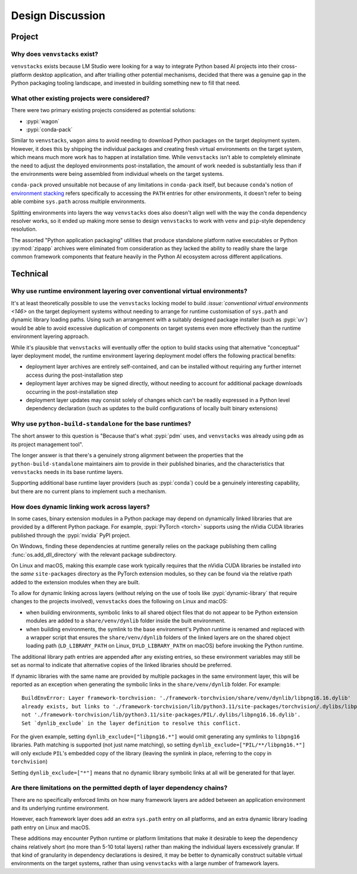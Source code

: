 -----------------
Design Discussion
-----------------

.. meta::
   :og:title: venvstacks Design - venvstacks Documentation
   :og:type: website
   :og:url: https://venvstacks.lmstudio.ai/design/
   :og:description: venvstacks Design Discussion - venvstacks Documentation

Project
=======

Why does ``venvstacks`` exist?
------------------------------

``venvstacks`` exists because LM Studio were looking for a way
to integrate Python based AI projects into their cross-platform
desktop application, and after trialling other potential mechanisms,
decided that there was a genuine gap in the Python packaging tooling
landscape, and invested in building something new to fill that need.


What other existing projects were considered?
---------------------------------------------

There were two primary existing projects considered as potential
solutions:

* :pypi:`wagon`
* :pypi:`conda-pack`

Similar to ``venvstacks``, ``wagon`` aims to avoid needing to download
Python packages on the target deployment system. However, it does
this by shipping the individual packages and creating fresh virtual
environments on the target system, which means much more work has to
happen at installation time. While ``venvstacks`` isn't able to completely
eliminate the need to adjust the deployed environments post-installation,
the amount of work needed is substantially less than if the environments
were being assembled from individual wheels on the target systems.

``conda-pack`` proved unsuitable not because of any limitations in
``conda-pack`` itself, but because ``conda``'s notion of
`environment stacking <https://docs.conda.io/projects/conda/en/latest/user-guide/tasks/manage-environments.html#nested-activation>`__
refers specifically to accessing the ``PATH`` entries for other
environments, it doesn't refer to being able combine ``sys.path``
across multiple environments.

Splitting environments into layers the way ``venvstacks`` does
also doesn't align well with the way the ``conda`` dependency
resolver works, so it ended up making more sense to design
``venvstacks`` to work with ``venv`` and ``pip``-style dependency
resolution.

The assorted "Python application packaging" utilities that produce
standalone platform native executables or Python :py:mod:`zipapp`
archives were eliminated from consideration as they lacked the ability
to readily share the large common framework components that feature
heavily in the Python AI ecosystem across different applications.


Technical
=========

Why use runtime environment layering over conventional virtual environments?
----------------------------------------------------------------------------

It's at least theoretically possible to use the ``venvstacks`` locking model
to build `:issue:`conventional virtual environments <146>` on the target
deployment systems without needing to arrange for runtime customisation of
``sys.path`` and dynamic library loading paths. Using such an arrangement
with a suitably designed package installer (such as :pypi:`uv`) would be
able to avoid excessive duplication of components on target systems even
more effectively than the runtime environment layering approach.

While it's plausible that ``venvstacks`` will eventually offer the option to build
stacks using that alternative "conceptual" layer deployment model, the runtime
environment layering deployment model offers the following practical benefits:

* deployment layer archives are entirely self-contained, and can be installed
  without requiring any further internet access during the post-installation step
* deployment layer archives may be signed directly, without needing to account for
  additional package downloads occurring in the post-installation step
* deployment layer updates may consist solely of changes which can't be readily
  expressed in a Python level dependency declaration (such as updates to the build
  configurations of locally built binary extensions)


Why use ``python-build-standalone`` for the base runtimes?
----------------------------------------------------------

The short answer to this question is "Because that's what :pypi:`pdm` uses,
and ``venvstacks`` was already using ``pdm`` as its project management tool".

The longer answer is that there's a genuinely strong alignment between the
properties that the ``python-build-standalone`` maintainers aim to provide
in their published binaries, and the characteristics that ``venvstacks``
needs in its base runtime layers.

Supporting additional base runtime layer providers (such as :pypi:`conda`)
could be a genuinely interesting capability, but there are no current
plans to implement such a mechanism.


.. _dynamic-linking:

How does dynamic linking work across layers?
--------------------------------------------

In some cases, binary extension modules in a Python package may depend
on dynamically linked libraries that are provided by a different Python
package. For example, :pypi:`PyTorch <torch>` supports using the nVidia
CUDA libraries published through the :pypi:`nvidia` PyPI project.

On Windows, finding these dependencies at runtime generally relies on the
package publishing them calling :func:`os.add_dll_directory` with the
relevant package subdirectory.

On Linux and macOS, making this example case work typically requires that
the nVidia CUDA libraries be installed into the *same* ``site-packages``
directory as the PyTorch extension modules, so they can be found via
the relative rpath added to the extension modules when they are built.

To allow for dynamic linking across layers (without relying on the use of
tools like :pypi:`dynamic-library` that require changes to the projects
involved), ``venvstacks`` does the following on Linux and macOS:

* when building environments, symbolic links to all shared object files
  that do not appear to be Python extension modules are added to a
  ``share/venv/dynlib`` folder inside the built environment.
* when building environments, the symlink to the base environment's
  Python runtime is renamed and replaced with a wrapper script that
  ensures the ``share/venv/dynlib`` folders of the linked layers are on
  the shared object loading path (``LD_LIBRARY_PATH`` on Linux,
  ``DYLD_LIBRARY_PATH`` on macOS) before invoking the Python runtime.

The additional library path entries are appended after any existing
entries, so these environment variables may still be set as normal
to indicate that alternative copies of the linked libraries should be
preferred.

If dynamic libraries with the same name are provided by multiple packages
in the same environment layer, this will be reported as an exception when
generating the symbolic links in the ``share/venv/dynlib`` folder. For
example::

   BuildEnvError: Layer framework-torchvision: './framework-torchvision/share/venv/dynlib/libpng16.16.dylib'
   already exists, but links to './framework-torchvision/lib/python3.11/site-packages/torchvision/.dylibs/libpng16.16.dylib',
   not './framework-torchvision/lib/python3.11/site-packages/PIL/.dylibs/libpng16.16.dylib'.
   Set `dynlib_exclude` in the layer definition to resolve this conflict.

For the given example, setting ``dynlib_exclude=["libpng16.*"]`` would omit
generating any symlinks to ``libpng16`` libraries. Path matching is supported
(not just name matching), so setting ``dynlib_exclude=["PIL/**/libpng16.*"]``
will only exclude ``PIL``'s embedded copy of the library (leaving the symlink
in place, referring to the copy in ``torchvision``)

Setting ``dynlib_exclude=["*"]`` means that no dynamic library symbolic
links at all will be generated for that layer.

.. versionchanged:: 0.4.0
   Added support for dynamic linking across layers on Linux and macOS
   (:ref:`release details <changelog-0.4.0>`).


Are there limitations on the permitted depth of layer dependency chains?
------------------------------------------------------------------------

There are no specifically enforced limits on how many framework layers are
added between an application environment and its underlying runtime environment.

However, each framework layer does add an extra ``sys.path`` entry on all platforms,
and an extra dynamic library loading path entry on Linux and macOS.

These additions may encounter Python runtime or platform limitations that make
it desirable to keep the dependency chains relatively short (no more than 5-10
total layers) rather than making the individual layers excessively granular.
If that kind of granularity in dependency declarations is desired, it may
be better to dynamically construct suitable virtual environments on the target
systems, rather than using ``venvstacks`` with a large number of framework layers.

.. versionchanged:: 0.4.0
   Added the ability for framework layers to depend on other framework layers
   instead of depending directly on a runtime layer
   (:ref:`release details <changelog-0.4.0>`).
